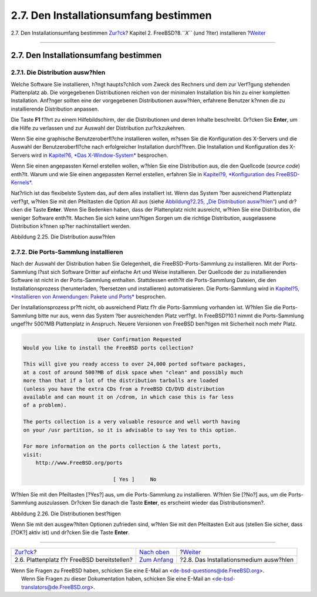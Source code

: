 ======================================
2.7. Den Installationsumfang bestimmen
======================================

.. raw:: html

   <div class="navheader">

2.7. Den Installationsumfang bestimmen
`Zur?ck <install-steps.html>`__?
Kapitel 2. FreeBSD?8.\ *``X``* (und ?lter) installieren
?\ `Weiter <install-media.html>`__

--------------

.. raw:: html

   </div>

.. raw:: html

   <div class="sect1">

.. raw:: html

   <div class="titlepage" xmlns="">

.. raw:: html

   <div>

.. raw:: html

   <div>

2.7. Den Installationsumfang bestimmen
--------------------------------------

.. raw:: html

   </div>

.. raw:: html

   </div>

.. raw:: html

   </div>

.. raw:: html

   <div class="sect2">

.. raw:: html

   <div class="titlepage" xmlns="">

.. raw:: html

   <div>

.. raw:: html

   <div>

2.7.1. Die Distribution ausw?hlen
~~~~~~~~~~~~~~~~~~~~~~~~~~~~~~~~~

.. raw:: html

   </div>

.. raw:: html

   </div>

.. raw:: html

   </div>

Welche Software Sie installieren, h?ngt haupts?chlich vom Zweck des
Rechners und dem zur Verf?gung stehenden Plattenplatz ab. Die
vorgegebenen Distributionen reichen von der minimalen Installation bis
hin zu einer kompletten Installation. Anf?nger sollten eine der
vorgegebenen Distributionen ausw?hlen, erfahrene Benutzer k?nnen die zu
installierende Distribution anpassen.

Die Taste **F1** f?hrt zu einem Hilfebildschirm, der die Distributionen
und deren Inhalte beschreibt. Dr?cken Sie **Enter**, um die Hilfe zu
verlassen und zur Auswahl der Distribution zur?ckzukehren.

Wenn Sie eine graphische Benutzeroberfl?che installieren wollen, m?ssen
Sie die Konfiguration des X-Servers und die Auswahl der
Benutzeroberfl?che nach erfolgreicher Installation durchf?hren. Die
Installation und Konfiguration des X-Servers wird in `Kapitel?6, *Das
X-Window-System* <x11.html>`__ besprochen.

Wenn Sie einen angepassten Kernel erstellen wollen, w?hlen Sie eine
Distribution aus, die den Quellcode (*source code*) enth?lt. Warum und
wie Sie einen angepassten Kernel erstellen, erfahren Sie in `Kapitel?9,
*Konfiguration des FreeBSD-Kernels* <kernelconfig.html>`__.

Nat?rlich ist das flexibelste System das, auf dem alles installiert ist.
Wenn das System ?ber ausreichend Plattenplatz verf?gt, w?hlen Sie mit
den Pfeiltasten die Option All aus (siehe `Abbildung?2.25, „Die
Distribution ausw?hlen“ <install-choosing.html#distribution-set1>`__)
und dr?cken die Taste **Enter**. Wenn Sie Bedenken haben, dass der
Plattenplatz nicht ausreicht, w?hlen Sie eine Distribution, die weniger
Software enth?lt. Machen Sie sich keine unn?tigen Sorgen um die richtige
Distribution, ausgelassene Distribution k?nnen sp?ter nachinstalliert
werden.

.. raw:: html

   <div class="figure">

.. raw:: html

   <div class="figure-title">

Abbildung 2.25. Die Distribution ausw?hlen

.. raw:: html

   </div>

.. raw:: html

   <div class="figure-contents">

.. raw:: html

   <div class="mediaobject">

|Die Distribution ausw?hlen|

.. raw:: html

   </div>

.. raw:: html

   </div>

.. raw:: html

   </div>

.. raw:: html

   </div>

.. raw:: html

   <div class="sect2">

.. raw:: html

   <div class="titlepage" xmlns="">

.. raw:: html

   <div>

.. raw:: html

   <div>

2.7.2. Die Ports-Sammlung installieren
~~~~~~~~~~~~~~~~~~~~~~~~~~~~~~~~~~~~~~

.. raw:: html

   </div>

.. raw:: html

   </div>

.. raw:: html

   </div>

Nach der Auswahl der Distribution haben Sie Gelegenheit, die
FreeBSD-Ports-Sammlung zu installieren. Mit der Ports-Sammlung l?sst
sich Software Dritter auf einfache Art und Weise installieren. Der
Quellcode der zu installierenden Software ist nicht in der
Ports-Sammlung enthalten. Stattdessen enth?lt die Ports-Sammlung
Dateien, die den Installationsprozess (herunterladen, ?bersetzen und
installieren) automatisieren. Die Ports-Sammlung wird in `Kapitel?5,
*Installieren von Anwendungen: Pakete und Ports* <ports.html>`__
besprochen.

Der Installationsprozess pr?ft nicht, ob ausreichend Platz f?r die
Ports-Sammlung vorhanden ist. W?hlen Sie die Ports-Sammlung bitte nur
aus, wenn das System ?ber ausreichenden Platz verf?gt. In FreeBSD?10.1
nimmt die Ports-Sammlung ungef?hr 500?MB Plattenplatz in Anspruch.
Neuere Versionen von FreeBSD ben?tigen mit Sicherheit noch mehr Platz.

.. code:: screen

                             User Confirmation Requested
     Would you like to install the FreeBSD ports collection?

     This will give you ready access to over 24,000 ported software packages,
     at a cost of around 500?MB of disk space when "clean" and possibly much
     more than that if a lot of the distribution tarballs are loaded
     (unless you have the extra CDs from a FreeBSD CD/DVD distribution
     available and can mount it on /cdrom, in which case this is far less
     of a problem).

     The ports collection is a very valuable resource and well worth having
     on your /usr partition, so it is advisable to say Yes to this option.

     For more information on the ports collection & the latest ports,
     visit:
         http://www.FreeBSD.org/ports

                                  [ Yes ]     No

W?hlen Sie mit den Pfeiltasten [?Yes?] aus, um die Ports-Sammlung zu
installieren. W?hlen Sie [?No?] aus, um die Ports-Sammlung auszulassen.
Dr?cken Sie danach die Taste **Enter**, es erscheint wieder das
Distributionsmen?.

.. raw:: html

   <div class="figure">

.. raw:: html

   <div class="figure-title">

Abbildung 2.26. Die Distributionen best?tigen

.. raw:: html

   </div>

.. raw:: html

   <div class="figure-contents">

.. raw:: html

   <div class="mediaobject">

|Die Distributionen best?tigen|

.. raw:: html

   </div>

.. raw:: html

   </div>

.. raw:: html

   </div>

Wenn Sie mit den ausgew?hlten Optionen zufrieden sind, w?hlen Sie mit
den Pfeiltasten Exit aus (stellen Sie sicher, dass [?OK?] aktiv ist) und
dr?cken Sie die Taste **Enter**.

.. raw:: html

   </div>

.. raw:: html

   </div>

.. raw:: html

   <div class="navfooter">

--------------

+------------------------------------------------+--------------------------------+-------------------------------------------+
| `Zur?ck <install-steps.html>`__?               | `Nach oben <install.html>`__   | ?\ `Weiter <install-media.html>`__        |
+------------------------------------------------+--------------------------------+-------------------------------------------+
| 2.6. Plattenplatz f?r FreeBSD bereitstellen?   | `Zum Anfang <index.html>`__    | ?2.8. Das Installationsmedium ausw?hlen   |
+------------------------------------------------+--------------------------------+-------------------------------------------+

.. raw:: html

   </div>

| Wenn Sie Fragen zu FreeBSD haben, schicken Sie eine E-Mail an
  <de-bsd-questions@de.FreeBSD.org\ >.
|  Wenn Sie Fragen zu dieser Dokumentation haben, schicken Sie eine
  E-Mail an <de-bsd-translators@de.FreeBSD.org\ >.

.. |Die Distribution ausw?hlen| image:: install/dist-set.png
.. |Die Distributionen best?tigen| image:: install/dist-set2.png
